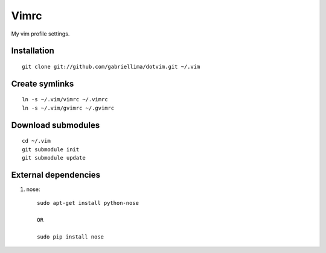 Vimrc
=====

My vim profile settings.

Installation
-------------

::

    git clone git://github.com/gabriellima/dotvim.git ~/.vim

Create symlinks
-------------

::

    ln -s ~/.vim/vimrc ~/.vimrc
    ln -s ~/.vim/gvimrc ~/.gvimrc

Download submodules
-------------------

::

    cd ~/.vim
    git submodule init
    git submodule update

External dependencies
---------------------

1. nose::

    sudo apt-get install python-nose

    OR

    sudo pip install nose
